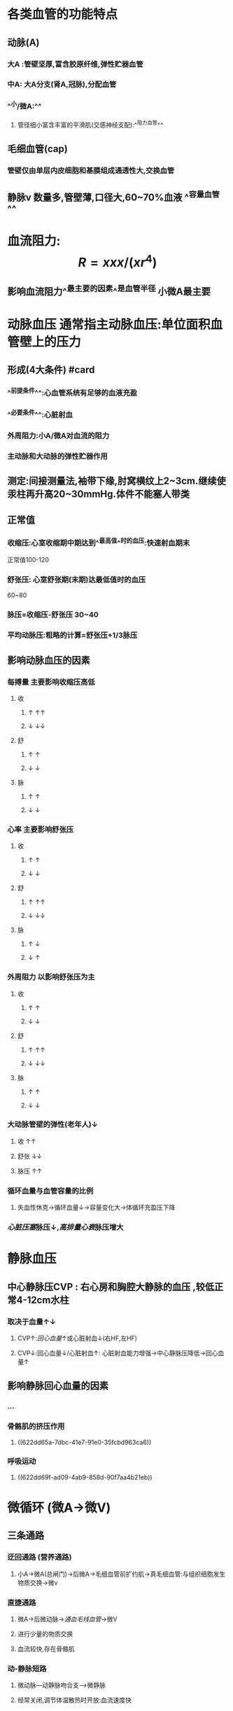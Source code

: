:PROPERTIES:
:ID: 2B09DD6F-5816-421F-A58A-EB4C6129F778
:END:

* [[../assets/生理_血压_天天师兄22考研_1647169769059_0.png]]
* 各类血管的功能特点
:PROPERTIES:
:collapsed: true
:END:
** 动脉(A)
*** 大A :管壁坚厚,富含胶原纤维,弹性贮器血管
*** 中A: 大A分支(肾A,冠脉),分配血管
*** ^^小/微A:^^
**** 管径细小富含丰富的平滑肌(交感神经支配):^^阻力血管^^
** 毛细血管(cap)
*** 管壁仅由单层内皮细胞和基膜组成通透性大,交换血管
** 静脉v 数量多,管壁薄,口径大,60~70%血液 ^^容量血管^^
* 血流阻力: $$R=xxx/(xr^4)$$
:PROPERTIES:
:collapsed: true
:END:
** 影响血流阻力^^最主要的因素^^是血管半径 小微A最主要
* 动脉血压 通常指主动脉血压:单位面积血管壁上的压力
:PROPERTIES:
:collapsed: true
:END:
** 形成(4大条件) #card
:PROPERTIES:
:id: 6239c1ee-48fd-4d84-bbab-17b74e2a1a05
:END:
*** ^^前提条件^^:心血管系统有足够的血液充盈
*** ^^必要条件^^:心脏射血
*** 外周阻力:小A/微A对血流的阻力
*** 主动脉和大动脉的弹性贮器作用
** 测定:间接测量法,袖带下缘,肘窝横纹上2~3cm.继续使汞柱再升高20~30mmHg.体件不能塞人带类
** 正常值
*** 收缩压:心室收缩期中期达到^^最高值^^时的血压:快速射血期末
正常值100-120
*** 舒张压: 心室舒张期(末期)达最低值时的血压
60~80
*** 脉压=收缩压-舒张压 30~40
*** 平均动脉压:粗略的计算=舒张压+1/3脉压
:PROPERTIES:
:id: 621ec3ab-6562-4671-b786-4c056ce53293
:END:
** 影响动脉血压的因素
*** 每搏量 主要影响收缩压高低
**** 收
***** ↑   ↑↑
***** ↓   ↓↓
**** 舒
***** ↑ ↑
***** ↓ ↓
**** 脉
***** ↑ ↑
***** ↓ ↓
*** 心率 主要影响舒张压
**** 收
***** ↑ ↑
***** ↓ ↓
**** 舒
***** ↑ ↑↑
***** ↓ ↓↓
**** 脉
***** ↑ ↓
***** ↓ ↑
*** 外周阻力 以影响舒张压为主
**** 收
***** ↑ ↑
***** ↓ ↓
**** 舒
***** ↑ ↑↑
***** ↓ ↓↓
**** 脉
***** ↑ ↑
***** ↓ ↓
*** 大动脉管壁的弹性(老年人)↓
**** 收 ↑↑
**** 舒张 ↓↓
**** 脉压 ↑↑
*** 循环血量与血管容量的比例
:PROPERTIES:
:collapsed: true
:END:
**** 失血性休克→循环血量↓→容量变化大→体循环充盈压下降
*** [[心脏压塞]]脉压↓,[[高排量心衰]]脉压增大
* 静脉血压
:PROPERTIES:
:collapsed: true
:END:
** 中心静脉压CVP : 右心房和胸腔大静脉的血压 ,较低正常4-12cm水柱
:PROPERTIES:
:collapsed: true
:END:
*** 取决于血量↑↓
**** CVP↑:[[回心血量]]↑或心脏射血↓(右HF,左HF)
**** CVP↓:回心血量↓/心脏射血↑: 心脏射血能力增强→中心静脉压降低→回心血量↑
** 影响静脉回心血量的因素
*** ...
*** 骨骼肌的挤压作用
:PROPERTIES:
:id: 622dd66a-e962-47d0-a16b-f7b13663c521
:END:
**** ((622dd65a-7dbc-41e7-91e0-35fcbd963ca6))
*** 呼吸运动
**** ((622dd69f-ad09-4ab9-858d-90f7aa4b21eb))
* 微循环 (微A→微V)
** [[../assets/生理_微循环和冠脉循环_天天师兄22考研_1647171616628_0.png]]
** 三条通路
*** 迂回通路 (营养通路)
**** 小A→微A(总闸门)→后微A→毛细血管前扩约肌→真毛细血管:与组织细胞发生物质交换→微v
*** 直捷通路
**** 微A→后微动脉→[[通血毛线血管]]→微V
**** 进行少量的物质交换
**** 血流较快,存在骨骼肌
*** 动-静脉短路
:PROPERTIES:
:id: 61e812b0-a139-461f-92b4-de91a0524cc5
:END:
**** 微动脉---动静脉吻合支--->微静脉
**** 经常关闭,调节体温散热时开放:血流速度快
** 微A:
*** 有平滑肌受交感神经支配缩血管
:PROPERTIES:
:id: 61e814b9-38f9-46a9-95b3-6ed5757b0857
:END:
*** 血流阻力最大(外周阻力)
*** 血压降落最显著
*** 调节动脉血压起主要作用
*** 调节器官血流量起主要作用
** 后微A + cap前扩约肌
*** 神经纤维分布少,不受神经调节
*** 受局部代谢产物(CO2,H,腺苷) 局部体液调节,^^代谢自身调节^^
*** ((622dd988-47d6-4eae-baba-17c031890a47))
* 组织液←血浆
** 有效滤过压 = 滤过-重吸收
*** 滤过的力量(动力)
**** cap静水压
**** 组织液的胶体渗透压(基本可以忽略不计)
*** 重吸收的力量(阻力)
**** 组织液的静水压
**** 血浆的胶体渗透压
** 影响组织液生成的因素(组织水肿的产生机制)
*** ((dd36112c-96c9-438c-bf33-6f5657236657))
*** cap血压↑
**** 微A扩张→cap血液量↑
**** v回流受阻
***** [[心衰]]}(右,左)→上下腔v高压
***** 肝脏疾病(肝硬化)→门静脉高压→cap血压↑腹水
*** 血浆胶渗↓→低白蛋白血症
**** 合成↓:[[肝硬化]]→白蛋白减少
**** 排出↑: [[肾病综合征]](大量蛋白尿>3.5g/d)
*** 组织液的胶渗增加:
**** cap通透性↑
***** [[烧伤]]
****** 直接损伤cap内皮细胞→休克(低血容量性)
***** [[组胺]]: I型变态反应,血管通透性增加
*** 淋巴管阻塞(回流障碍):
**** 丝虫病
**** 癌症癌栓乳麋胸
* 影响心脏输出量的因素
** 每搏量x心率
** 每搏量
*** 前负荷
*** 后负荷
*** 心肌收缩^^能力^^(内在)≠心肌收缩力(外在)
*** 横纹肌
**** 先 等长收缩→张力↑-肌肉长度不变
**** 后 等张收缩→张力不变-长度↓
**** 影响横纹肌收缩 的因素
***** 外在因素
****** 负荷
******* 前负荷←通过改变粗细肌丝的重叠程度
******** 收缩前所承受的负荷.可用初长度表示:一定范围内肌肉收缩的主动张力随初长度的增加而增大
******** 前负荷主要影响肌肉肌肉收缩的主动张力
******** 最适宜初长度=最大主动张力的初长度→肌节
******* 后负荷←通过改变[[横桥周期]]
******** 等张收缩后负荷等于收缩张力
******** 后负荷影响主动张力(正比)
******** 后负荷与其他几个因素成反比(缩短速度,程度,开始缩短时间延迟)
***** 内在因素:肌肉的收缩能力
****** 如胞质中Ca²⁺浓度
****** 横桥ATP酶活性
***** 收缩的总和(叠加)
****** 空间总合(同一时间)=多纤维总合,多运动单位总合
****** 时间总合(同一空间)=频率总合(AP),提高骨骼肌频率而产生的叠加效应
******* 单收缩: 完全收缩+舒张
******* 收缩总合
******** 后一动作电位的收缩可叠加于前一次的舒张期,则为不完全强直收缩
******** 叠加于前一次的收缩期,则为完全强直收缩(心肌不能发生)
***** 心肌
****** 前负荷:心室舒张末期的压力或容积(心房收缩期末)
******* 改变初长度→心肌收缩力(主动张力↑)→搏出量↑→异长自身调节
******* 例子[[左心衰]]:心室舒张末期容积↑早期通过在一定范围内改变心肌初长度来增加搏出量([[Frank-Starling机制]])
****** 心肌收缩能力:内在特性→等长调节
******* 交感N(NA/NE)→ [[β1受体]] →Ca²⁺通道开放↑→胞质Ca²⁺↑
******* 副交感N(Ach)→MR→↓↓
****** 后负荷
******* 大动脉内的压力
******** 左心室:主A压
******** 右心室:肺A压
******** 大A压力↑(eg:高血压)→半月瓣开放延迟→等容收缩期延长,射血期变短→搏出量↓(暂时)
********* →心室内淤血↑→心室舒张末期容积增大→心肌初长度↑(异长自身调节 )
********* →神经体液调节→心肌收缩能力↑→心肌收缩力
** 心率(60~100)
*** 当心率在一定范围内升高时(<180次),心输出量增加
*** 当心率超过180次/分,心动周期明显变短.舒张期明显变短↓,心室充盈↓
**** 例:房颤时350~600次/分→2:1下传→心率>180次/分→心输出量下降
***** 治疗:控制心室率(β受体阻止剂,[[维拉帕米]](影响窦房结0期),洋地黄(强心,反射性兴奋迷走神经控制心室率))
*** 当心率低于40时→心动周期变长......虽然充盈量增多但心率下降输出量仍然下降
* [[et cetera]]
:PROPERTIES:
:collapsed: true
:END:
** 心血管系统中的血液分布
:PROPERTIES:
:collapsed: true
:END:
*** [[../assets/image_1647166581166_0.png]]
** 各类血管的功能特点
*** 血管的功能性分类
**** 弹性贮器血管
***** 主动脉,肺动脉主干及其发出的最大分支
**** 分配血管
***** 中动脉:弹性贮器血管以后到分支为小动脉前的动脉血管
**** 毛细血管前阻力血管
***** 小动脉和微动脉:微动脉是最小的动脉
**** 毛细血管前括约肌
***** 真毛细血管前的括约肌
**** 交换血管
***** 毛细血管,仅由内皮细胞+基膜
**** 容量血管
***** 静脉系统
**** [[短路血管]]
***** [[小动脉]]和[[小静脉]]之间直接吻合支
*** 血管的内分泌功能
:PROPERTIES:
:collapsed: true
:END:
**** 血管内皮细胞的内分泌功能
***** 合成和释放的舒血管物质和缩血管物质相互制约,保持动态平衡
****** 舒血管活性物质:[[NO]],[[H₂S]],[[前列环素]]
****** 缩血管活性物质主要有 [[内皮素]],[[血栓烷A₂]]
**** 血管平滑肌细胞的内分泌功能
***** {{embed ((622dc906-0388-4ba6-af42-db893f922a0e))}} [[串联]] [[球旁细胞]]
*****
** 血流动力学
:PROPERTIES:
:collapsed: true
:END:
*** {{embed ((622dca86-a1f9-4520-8289-62a5a29b8517))}}
*
* [[章节小结]]
** 新增未知或遗忘知识
*** [[Mar 13th, 2022]]
**** ^^在体循环中,微动脉段的血流阻力最大,血压降幅也最显著。^^
**** 双上肢血压差异
:PROPERTIES:
:collapsed: true
:END:
***** 生理认为:左高右低(离心近)
((622dd3a5-37dc-4f9f-9c69-f8c100841ffa))
***** 内科认为:右高左低(血管粗)
**** 脉压: 30-40 mmHg
**** ((621ec3ab-6562-4671-b786-4c056ce53293))
**** 影响动脉压的因素=形成因素+心率
**** 影响静脉回流的因素
***** + ((622dd66a-e962-47d0-a16b-f7b13663c521))
**** 微循环:紧扣微字:微动脉→微静脉
***** 微动脉 "总闸门" 毛细血管前扩约肌 "分闸门" 较大的微静脉"后闸门"
***** 直接通路: [[通血毛线血管]] 目的:保证回心血量,少量物质交换
** 测试题暴露出的知识盲区
*** [[Mar 13th, 2022]]
**** ((61ec01ef-c6de-44dd-b59d-2db86601f2d8))
***** {{embed ((622ddb8b-569b-428b-98ed-a6da215cdf42))}}
**** ((0a798c16-5eb8-461a-b6f7-9d00258c375f))
**** ((c5fa16e3-34f7-4d5d-86d9-893d34afcdde)) 收缩压是指心室收缩中期达到最高值的血压
**** ((61ecd4e1-00c6-41df-9abf-0bd0816edb07))
***** 绝对缩短.相对延长,一阴一阳
:PROPERTIES:
:id: 622de2b2-523a-45e0-9e44-c55f5bea8d91
:END:
**** ((61ed6384-6c72-4180-b443-ebc58bef3c46))
***** #+BEGIN_QUOTE
分清左心功能不全和左心衰竭的区别，前者包括后者，左心功能不全早期为完全代偿，收缩功能代偿增加~中心静脉压反而降低。
见病理生理学p 198
#+END_QUOTE
***** 记住生理默认中心静脉压与左心无关
**** ((61ee0df4-bb10-4fa7-acfb-90b54f2dcda5))
***** 吸气，右心血量增多，左心降低（肺扩张使流入左心减少）
:PROPERTIES:
:id: 622de4b4-b648-4b77-914e-e8bfc9921991
:END:
 呼气，右心血量减少，左心增多（肺压缩使肺内血流入左心）；
 紧闭声门（肺形态不变），呼气，右心流入减少，肺不被压缩，左心流入减少。
**** ((dd36112c-96c9-438c-bf33-6f5657236657))
**** ((61ee16ba-8512-4507-a6ca-5263e64f5094))
***** 代谢性酸中毒是一种酸碱平衡紊乱，对组织液的生成无影响（B错）。
